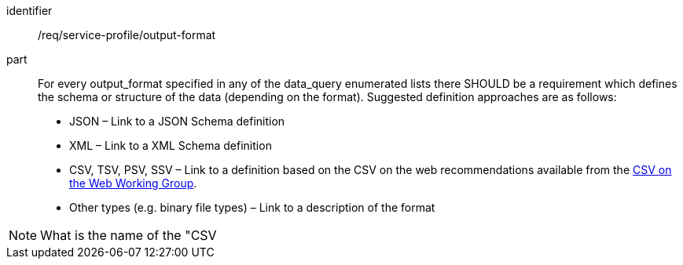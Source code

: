 [[req_service-profile_output-format]]

[requirement]
====
[%metadata]
identifier:: /req/service-profile/output-format

part:: For every output_format specified in any of the data_query enumerated lists there SHOULD be a requirement which defines the schema or structure of the data (depending on the format). Suggested definition approaches are as follows:

* JSON – Link to a JSON Schema definition
* XML – Link to a XML Schema definition
* CSV, TSV, PSV, SSV – Link to a definition based on the CSV on the web recommendations available from the https://www.w3.org/2013/csvw/wiki/Main_Page.html[CSV on the Web Working Group].
* Other types (e.g. binary file types) – Link to a description of the format

NOTE: What is the name of the "CSV

====